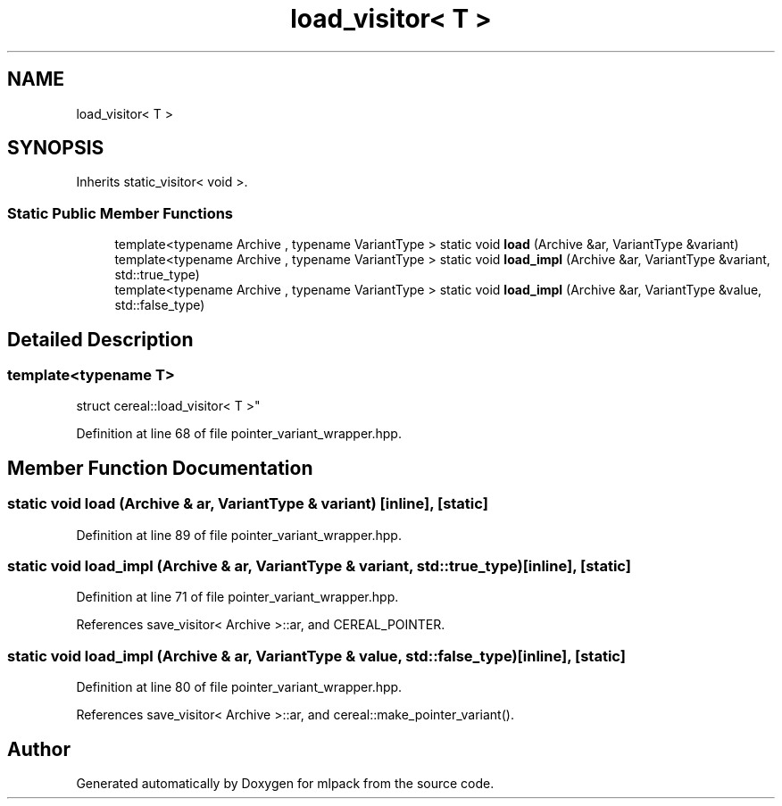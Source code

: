 .TH "load_visitor< T >" 3 "Sun Aug 22 2021" "Version 3.4.2" "mlpack" \" -*- nroff -*-
.ad l
.nh
.SH NAME
load_visitor< T >
.SH SYNOPSIS
.br
.PP
.PP
Inherits static_visitor< void >\&.
.SS "Static Public Member Functions"

.in +1c
.ti -1c
.RI "template<typename Archive , typename VariantType > static void \fBload\fP (Archive &ar, VariantType &variant)"
.br
.ti -1c
.RI "template<typename Archive , typename VariantType > static void \fBload_impl\fP (Archive &ar, VariantType &variant, std::true_type)"
.br
.ti -1c
.RI "template<typename Archive , typename VariantType > static void \fBload_impl\fP (Archive &ar, VariantType &value, std::false_type)"
.br
.in -1c
.SH "Detailed Description"
.PP 

.SS "template<typename T>
.br
struct cereal::load_visitor< T >"

.PP
Definition at line 68 of file pointer_variant_wrapper\&.hpp\&.
.SH "Member Function Documentation"
.PP 
.SS "static void load (Archive & ar, VariantType & variant)\fC [inline]\fP, \fC [static]\fP"

.PP
Definition at line 89 of file pointer_variant_wrapper\&.hpp\&.
.SS "static void load_impl (Archive & ar, VariantType & variant, std::true_type)\fC [inline]\fP, \fC [static]\fP"

.PP
Definition at line 71 of file pointer_variant_wrapper\&.hpp\&.
.PP
References save_visitor< Archive >::ar, and CEREAL_POINTER\&.
.SS "static void load_impl (Archive & ar, VariantType & value, std::false_type)\fC [inline]\fP, \fC [static]\fP"

.PP
Definition at line 80 of file pointer_variant_wrapper\&.hpp\&.
.PP
References save_visitor< Archive >::ar, and cereal::make_pointer_variant()\&.

.SH "Author"
.PP 
Generated automatically by Doxygen for mlpack from the source code\&.
